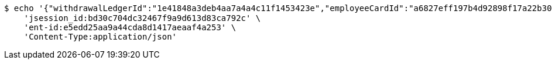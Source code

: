 [source,bash]
----
$ echo '{"withdrawalLedgerId":"1e41848a3deb4aa7a4a4c11f1453423e","employeeCardId":"a6827eff197b4d92898f17a22b30b494","issuerBankId":"023320","issuerName":"张三","cardNo":"21342423213"}' | http POST 'http://localhost:8080/wallet/withdraw' \
    'jsession_id:bd30c704dc32467f9a9d613d83ca792c' \
    'ent-id:e5edd25aa9a44cda8d1417aeaaf4a253' \
    'Content-Type:application/json'
----